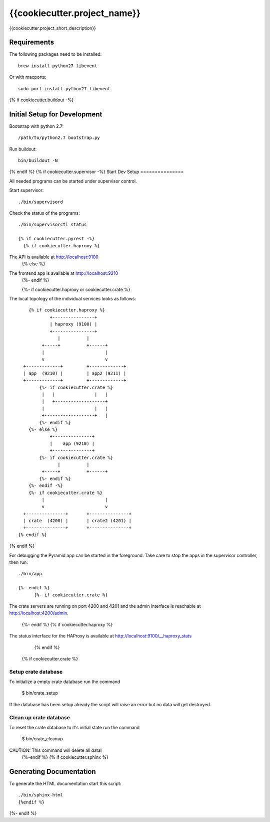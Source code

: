 =============================
{{cookiecutter.project_name}}
=============================

{{cookiecutter.project_short_description}}

Requirements
============

The following packages need to be installed::

    brew install python27 libevent

Or with macports::

    sudo port install python27 libevent

{% if cookiecutter.buildout -%}

Initial Setup for Development
=============================

Bootstrap with python 2.7::

    /path/to/python2.7 bootstrap.py

Run buildout::

    bin/buildout -N
{% endif %}
{% if cookiecutter.supervisor -%}
Start Dev Setup
===============

All needed programs can be started under supervisor control.

Start supervisor::

  ./bin/supervisord

Check the status of the programs::

  ./bin/supervisorctl status

  {% if cookiecutter.pyrest -%}
    {% if cookiecutter.haproxy %}
The API is available at http://localhost:9100
    {% else %}
The frontend app is available at http://localhost:9210
    {%- endif %}

    {%- if cookiecutter.haproxy or cookiecutter.crate %}
The local topology of the individual services looks as follows::

        {% if cookiecutter.haproxy %}
                +----------------+
                | haproxy (9100) |
                +----------------+
                   |          |
             +-----+          +------+
             |                       |
             v                       v
      +-------------+         +-------------+
      | app  (9210) |         | app2 (9211) |
      +-------------+         +-------------+
            {%- if cookiecutter.crate %}
             |   |               |   |
             |   +-------------------+
             |                   |   |
             +-------------------+   |
            {%- endif %}
        {%- else %}
                +---------------+
                |    app (9210) |
                +---------------+
            {%- if cookiecutter.crate %}
                   |          |
             +-----+          +------+
            {%- endif %}
        {%- endif -%}
        {%- if cookiecutter.crate %}
             |                       |
             v                       v
      +---------------+       +---------------+
      | crate  (4200) |       | crate2 (4201) |
      +---------------+       +---------------+
    {% endif %}
{% endif %}

For debugging the Pyramid app can be started in the foreground. Take care to
stop the apps in the supervisor controller, then run::

  ./bin/app

  {%- endif %}
        {%- if cookiecutter.crate %}

The crate servers are running on port 4200 and 4201 and the admin interface
is reachable at http://localhost:4200/admin.
        {%- endif %}
        {% if cookiecutter.haproxy %}
The status interface for the HAProxy is available at
http://localhost:9100/__haproxy_stats
        {% endif %}
  {% if cookiecutter.crate %}
Setup crate database
--------------------

To initialize a empty crate database run the command

  $ bin/crate_setup

If the database has been setup already the script will raise an error but no
data will get destroyed.

Clean up crate database
-----------------------

To reset the crate database to it's initial state run the command

  $ bin/crate_cleanup

CAUTION: This command will delete all data!
  {%-endif %}
  {% if cookiecutter.sphinx %}
Generating Documentation
========================

To generate the HTML documentation start this script::

  ./bin/sphinx-html
  {%endif %}
{%- endif %}
